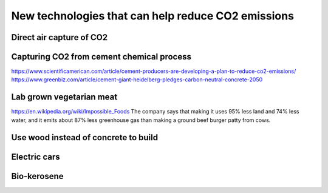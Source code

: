 New technologies that can help reduce CO2 emissions
===================================================

Direct air capture of CO2
-------------------------

Capturing CO2 from cement chemical process
------------------------------------------
https://www.scientificamerican.com/article/cement-producers-are-developing-a-plan-to-reduce-co2-emissions/
https://www.greenbiz.com/article/cement-giant-heidelberg-pledges-carbon-neutral-concrete-2050


Lab grown vegetarian meat
-------------------------
https://en.wikipedia.org/wiki/Impossible_Foods
The company says that making it uses 95% less land and 74% less water, and it
emits about 87% less greenhouse gas than making a ground beef burger patty from
cows.


Use wood instead of concrete to build
-------------------------------------


Electric cars
-------------


Bio-kerosene
------------

